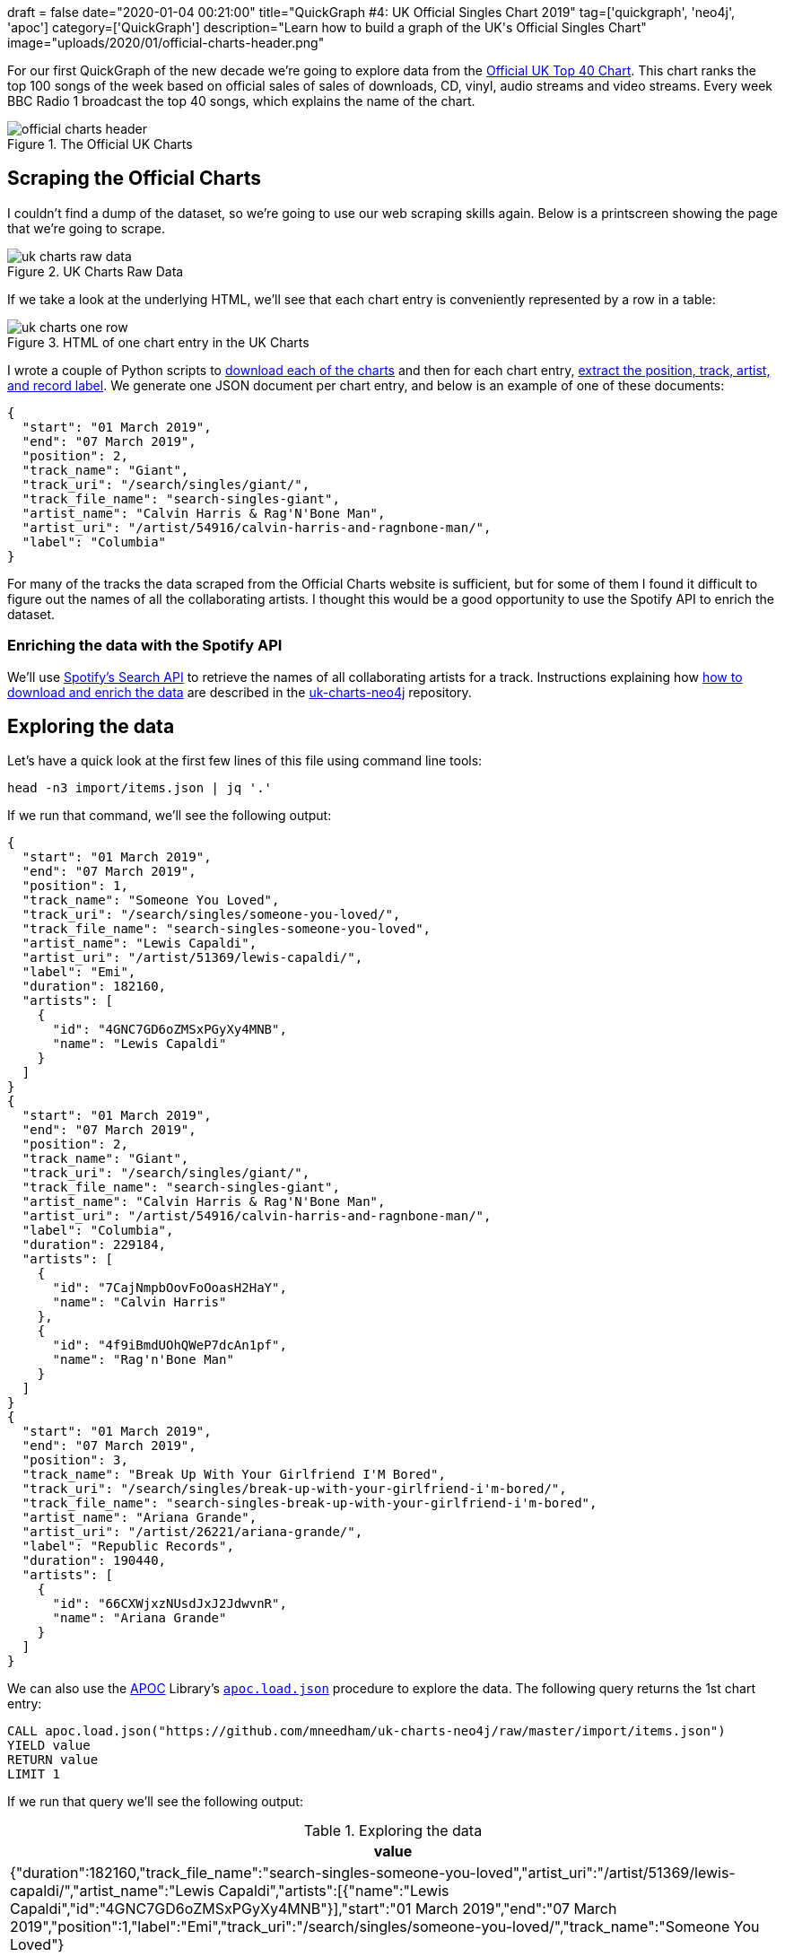 +++
draft = false
date="2020-01-04 00:21:00"
title="QuickGraph #4: UK Official Singles Chart 2019"
tag=['quickgraph', 'neo4j', 'apoc']
category=['QuickGraph']
description="Learn how to build a graph of the UK's Official Singles Chart"
image="uploads/2020/01/official-charts-header.png"
+++

For our first QuickGraph of the new decade we're going to explore data from the https://www.officialcharts.com/[Official UK Top 40 Chart^].
This chart ranks the top 100 songs of the week based on official sales of sales of downloads, CD, vinyl, audio streams and video streams.
Every week BBC Radio 1 broadcast the top 40 songs, which explains the name of the chart.

image::{{<siteurl>}}/uploads/2020/01/official-charts-header.png[title="The Official UK Charts"]

== Scraping the Official Charts

I couldn't find a dump of the dataset, so we're going to use our web scraping skills again.
Below is a printscreen showing the page that we're going to scrape.

image::{{<siteurl>}}/uploads/2020/01/uk-charts-raw-data.png[title="UK Charts Raw Data"]

If we take a look at the underlying HTML, we'll see that each chart entry is conveniently represented by a row in a table:

image::{{<siteurl>}}/uploads/2020/01/uk-charts-one-row.png[title="HTML of one chart entry in the UK Charts"]

I wrote a couple of Python scripts to https://github.com/mneedham/uk-charts-neo4j/blob/master/scripts/download_charts.py[download each of the charts^] and then for each chart entry, https://github.com/mneedham/uk-charts-neo4j/blob/master/scripts/scrape.py[extract the position, track, artist, and record label^].
We generate one JSON document per chart entry, and below is an example of one of these documents:

[source,json]
----
{
  "start": "01 March 2019",
  "end": "07 March 2019",
  "position": 2,
  "track_name": "Giant",
  "track_uri": "/search/singles/giant/",
  "track_file_name": "search-singles-giant",
  "artist_name": "Calvin Harris & Rag'N'Bone Man",
  "artist_uri": "/artist/54916/calvin-harris-and-ragnbone-man/",
  "label": "Columbia"
}
----

For many of the tracks the data scraped from the Official Charts website is sufficient, but for some of them I found it difficult to figure out the names of all the collaborating artists.
I thought this would be a good opportunity to use the Spotify API to enrich the dataset.

=== Enriching the data with the Spotify API

We'll use https://developer.spotify.com/documentation/web-api/reference-beta/#category-search[Spotify's Search API^] to retrieve the names of all collaborating artists for a track.
Instructions explaining how https://github.com/mneedham/uk-charts-neo4j#downloading-and-scraping-charts[how to download and enrich the data^] are described in the https://github.com/mneedham/uk-charts-neo4j[uk-charts-neo4j^] repository.

== Exploring the data

Let's have a quick look at the first few lines of this file using command line tools:

[source,bash]
----
head -n3 import/items.json | jq '.'
----

If we run that command, we'll see the following output:

[source,json]
----
{
  "start": "01 March 2019",
  "end": "07 March 2019",
  "position": 1,
  "track_name": "Someone You Loved",
  "track_uri": "/search/singles/someone-you-loved/",
  "track_file_name": "search-singles-someone-you-loved",
  "artist_name": "Lewis Capaldi",
  "artist_uri": "/artist/51369/lewis-capaldi/",
  "label": "Emi",
  "duration": 182160,
  "artists": [
    {
      "id": "4GNC7GD6oZMSxPGyXy4MNB",
      "name": "Lewis Capaldi"
    }
  ]
}
{
  "start": "01 March 2019",
  "end": "07 March 2019",
  "position": 2,
  "track_name": "Giant",
  "track_uri": "/search/singles/giant/",
  "track_file_name": "search-singles-giant",
  "artist_name": "Calvin Harris & Rag'N'Bone Man",
  "artist_uri": "/artist/54916/calvin-harris-and-ragnbone-man/",
  "label": "Columbia",
  "duration": 229184,
  "artists": [
    {
      "id": "7CajNmpbOovFoOoasH2HaY",
      "name": "Calvin Harris"
    },
    {
      "id": "4f9iBmdUOhQWeP7dcAn1pf",
      "name": "Rag'n'Bone Man"
    }
  ]
}
{
  "start": "01 March 2019",
  "end": "07 March 2019",
  "position": 3,
  "track_name": "Break Up With Your Girlfriend I'M Bored",
  "track_uri": "/search/singles/break-up-with-your-girlfriend-i'm-bored/",
  "track_file_name": "search-singles-break-up-with-your-girlfriend-i'm-bored",
  "artist_name": "Ariana Grande",
  "artist_uri": "/artist/26221/ariana-grande/",
  "label": "Republic Records",
  "duration": 190440,
  "artists": [
    {
      "id": "66CXWjxzNUsdJxJ2JdwvnR",
      "name": "Ariana Grande"
    }
  ]
}
----

We can also use the https://neo4j.com/docs/labs/apoc/3.5/[APOC^] Library's https://neo4j.com/docs/labs/apoc/current/import/load-json/[`apoc.load.json`^] procedure to explore the data.
The following query returns the 1st chart entry:

[source,cypher]
----
CALL apoc.load.json("https://github.com/mneedham/uk-charts-neo4j/raw/master/import/items.json")
YIELD value
RETURN value
LIMIT 1
----

If we run that query we'll see the following output:

.Exploring the data
[opts="header"]
|===
| value
| {"duration":182160,"track_file_name":"search-singles-someone-you-loved","artist_uri":"/artist/51369/lewis-capaldi/","artist_name":"Lewis Capaldi","artists":[{"name":"Lewis Capaldi","id":"4GNC7GD6oZMSxPGyXy4MNB"}],"start":"01 March 2019","end":"07 March 2019","position":1,"label":"Emi","track_uri":"/search/singles/someone-you-loved/","track_name":"Someone You Loved"}
|===

Next we're going to use the `apoc.load.json` procedure to load the data into Neo4j.

== Importing the data

We're going to import the data into the following graph model:

image::{{<siteurl>}}/uploads/2020/01/uk-chart-model.png[title="Graph Model for the UK Charts"]

The following statements set up indexes and constraints for our graph:

[source, cypher]
----
CREATE INDEX ON :Chart(start);
CREATE CONSTRAINT ON (l:Label) ASSERT l.name IS UNIQUE;
CREATE CONSTRAINT ON (s:Song) ASSERT s.uri IS UNIQUE;
CREATE CONSTRAINT ON (a:Artist) ASSERT a.id IS UNIQUE;
----

The following statement imports the charts, songs, artists, and labels into the graph:

[source, cypher]
----
CALL apoc.load.json("file://items.json")
YIELD value

MERGE (chart:Chart {
  start: date(datetime({epochmillis: apoc.date.parse(value.start, "ms", "dd MMMM yyyy")})),
  end: date(datetime({epochmillis: apoc.date.parse(value.end, "ms", "dd MMMM yyyy")}))
})
MERGE (label:Label {name: value.label})
MERGE (song:Song {uri: value.track_uri})
SET song.title = value.track_name,
    song.duration = CASE WHEN value.duration is null THEN null
                         ELSE duration({milliseconds:value.duration})
                    END

MERGE (song)-[:LABEL]->(label)
MERGE (song)-[inChart:IN_CHART]->(chart)
SET inChart.position = value.position

FOREACH(artist IN value.artists |
  MERGE (a:Artist {id: artist.id})
  SET a.name = artist.name
  MERGE (song)-[:ARTIST]->(a)
);
----

We can see a sample of the imported graph in the Neo4j Browser visualisation below:

image::{{<siteurl>}}/uploads/2020/01/uk-chart-preview.png[title="Sample of the UK Charts Graph"]

== Querying the graph

Now let's explore the data using Neo4j's https://neo4j.com/developer/cypher-basics-i/[Cypher^] query language.

=== Which song was number 1 for the most weeks?

[source, cypher]
----
MATCH (song:Song)-[inChart:IN_CHART {position: 1}]->(chart),
      (song)-[:ARTIST]->(artist)

// order the chart dates so that they show in order when
// we collect them in the RETURN statement
WITH song, collect(artist.name) AS artists, inChart, chart
ORDER BY chart.start

RETURN song.title AS song, artists,
       apoc.date.format(song.duration.milliseconds, 'ms', 'mm:ss') AS duration,
       count(*) AS count, collect(toString(chart.end)) AS weeks
ORDER By count DESC;
----

.Which song was number 1 for the most weeks?
[opts="header",cols="1,2,1,1,5"]
|===
| song                                | artists                            | duration | count | weeks
| "Dance Monkey"                            | ["Tones and I"]                    | "03:29"  | 11    | ["2019-10-10", "2019-10-17", "2019-10-24", "2019-10-31", "2019-11-07", "2019-11-14", "2019-11-21", "2019-11-28", "2019-12-05", "2019-12-12", "2019-12-19"]
| "I Don'T Care"                            | ["Ed Sheeran", "Justin Bieber"]    | "03:39"  | 8     | ["2019-05-23", "2019-05-30", "2019-06-06", "2019-06-13", "2019-06-20", "2019-06-27", "2019-07-04", "2019-07-11"]
| "Someone You Loved"                       | ["Lewis Capaldi"]                  | "03:02"  | 7     | ["2019-03-07", "2019-03-14", "2019-03-21", "2019-03-28", "2019-04-04", "2019-04-11", "2019-04-18"]
| "Senorita"                                | ["Shawn Mendes", "Camila Cabello"] | "03:10"  | 6     | ["2019-07-18", "2019-08-01", "2019-08-08", "2019-08-15", "2019-08-22", "2019-08-29"]
| "Take Me Back To London"                  | ["Ed Sheeran", "Stormzy"]          | "03:09"  | 5     | ["2019-09-05", "2019-09-12", "2019-09-19", "2019-09-26", "2019-10-03"]
| "Sweet But Psycho"                        | ["Ava Max"]                        | "03:07"  | 4     | ["2019-01-03", "2019-01-10", "2019-01-17", "2019-01-24"]
| "7 Rings"                                 | ["Ariana Grande"]                  | "02:58"  | 4     | ["2019-01-31", "2019-02-07", "2019-02-14", "2019-02-28"]
| "Old Town Road"                           | ["Billy Ray Cyrus", "Lil Nas X"]   | "02:37"  | 2     | ["2019-04-25", "2019-05-02"]
| "Vossi Bop"                               | ["Stormzy"]                        | "03:16"  | 2     | ["2019-05-09", "2019-05-16"]
| "Break Up With Your Girlfriend I'M Bored" | ["Ariana Grande"]                  | "03:10"  | 1     | ["2019-02-21"]
| "Beautiful People"                        | ["Khalid", "Ed Sheeran"]           | "03:17"  | 1     | ["2019-07-25"]
| "I Love Sausage Rolls"                    | ["LadBaby"]                        | "03:23"  | 1     | ["2019-12-26"]
|===

The extremely catchy Dance Monkey was number 1 for 11 weeks, or just less than 3 months of the year.
We can see Ed Sheeran show up in the _artists_ column a few times as well, so let's next see which artist was number 1 for the most weeks.

=== Which artist was number 1 for the most weeks?

[source,cypher]
----
MATCH (song:Song)-[inChart:IN_CHART {position: 1}]->(chart),
      (song)-[:ARTIST]->(artist:Artist)
WITH artist, song, count(*) AS weeks
RETURN artist.name,
       apoc.map.fromPairs(collect([song.title, weeks])) AS songs,
       count(*) AS count,
       sum(weeks) AS weeks
ORDER BY weeks DESC;
----

.Which artist was number 1 for the most weeks?
[opts="header",cols="1,5,1,1"]
|===
| artist            | songs                                                                   | count | weeks
| "Ed Sheeran"      | {`Take Me Back To London`: 5, `I Don'T Care`: 8, `Beautiful People`: 1} | 3     | 14
| "Tones and I"     | {`Dance Monkey`: 11}                                                    | 1     | 11
| "Justin Bieber"   | {`I Don'T Care`: 8}                                                     | 1     | 8
| "Lewis Capaldi"   | {`Someone You Loved`: 7}                                                | 1     | 7
| "Stormzy"         | {`Take Me Back To London`: 5, `Vossi Bop`: 2}                           | 2     | 7
| "Shawn Mendes"    | {Senorita: 6}                                                           | 1     | 6
| "Camila Cabello"  | {Senorita: 6}                                                           | 1     | 6
| "Ariana Grande"   | {`7 Rings`: 4, `Break Up With Your Girlfriend I'M Bored`: 1}            | 2     | 5
| "Ava Max"         | {`Sweet But Psycho`: 4}                                                 | 1     | 4
| "Billy Ray Cyrus" | {`Old Town Road`: 2}                                                    | 1     | 2
| "Lil Nas X"       | {`Old Town Road`: 2}                                                    | 1     | 2
| "Khalid"          | {`Beautiful People`: 1}                                                 | 1     | 1
| "LadBaby"         | {`I Love Sausage Rolls`: 1}                                             | 1     | 1
|===

Ed Sheeran had 3 number 1's last year, giving him a total of 14 weeks at number 1.
I was surprised not to see what I thought was his most popular song of the year, South Of The Border.
Let's see what happened there.

=== How did South Of The Border do on the charts?

[source,cypher]
----
MATCH (song:Song {title: "South Of The Border"})
MATCH (song)-[inChart:IN_CHART]->(chart)

WITH song, chart, inChart ORDER BY chart.start

RETURN inChart.position AS position,
       collect(toString(chart.end)) AS charts
ORDER BY position
----

.How did South Of The Border do on the charts?
[opts="header",cols="1,3"]
|===
| position            | charts
| 4        | ["2019-10-31", "2019-11-14", "2019-11-21"]
| 5        | ["2019-11-07"]
| 7        | ["2019-10-24", "2019-11-28"]
| 9        | ["2019-12-05", "2019-12-12"]
| 13       | ["2019-12-19"]
| 24       | ["2019-10-17"]
| 40       | ["2019-10-10"]
| 55       | ["2019-12-26"]
|===

Hmmm, it peaked at number 4 back in October and November, before falling down the chart after that.
I wonder if Ed Sheeran released any other songs last year?

=== How did Ed Sheeran's other songs do?

[source,cypher]
----
MATCH (artist:Artist {name: "Ed Sheeran"})
MATCH (artist)<-[:ARTIST]-(song)-[inChart:IN_CHART]->(chart)

WITH song, artist,
     min(inChart.position) AS bestPosition,
     toString(min(chart.end)) AS chart
OPTIONAL MATCH (artist)<-[:ARTIST]-(song)-[:ARTIST]->(collaborator)

RETURN song.title AS song,
       collect(collaborator.name) AS collaborators,
       bestPosition, chart
ORDER BY bestPosition
----

.How did Ed Sheeran's other songs do?
[opts="header",cols="1,2,1,1"]
|===
| song | collaborators | bestPosition | chart
| "I Don'T Care"           | ["Justin Bieber"]                 | 1            | "2019-05-23"
| "Take Me Back To London" | ["Stormzy"]                       | 1            | "2019-07-25"
| "Beautiful People"       | ["Khalid"]                        | 1            | "2019-07-11"
| "Own It"                 | ["Burna Boy", "Stormzy"]          | 2            | "2019-12-05"
| "South Of The Border"    | ["Camila Cabello", "Cardi B"]     | 4            | "2019-10-10"
| "Cross Me"               | ["Chance the Rapper", "PnB Rock"] | 4            | "2019-06-06"
| "Perfect"                | []                                | 40           | "2019-01-10"
| "Shape Of You"           | []                                | 82           | "2019-01-10"
|===

The last two on this list are hangovers from 2018.
I expect they charted much higher during that year.

We can create a visual representation of this data by tweaking our query slightly:

[source,cypher]
----
MATCH (artist:Artist {name: "Ed Sheeran"})
MATCH (artist)<-[:ARTIST]-(song)-[inChart:IN_CHART]->(chart)

WITH song, artist,
     min(inChart.position) AS bestPosition,
     toString(min(chart.end)) AS chart

// Create virtual nodes and relationships to represent
// the best chart position for a song
CALL apoc.create.vNode(["Chart"], {end: chart}) YIELD node AS bestChart
CALL apoc.create.vRelationship(song, "IN_CHART", {position: bestPosition}, bestChart) YIELD rel

OPTIONAL MATCH (artist)<-[:ARTIST]-(song)-[:ARTIST]->(collaborator)
RETURN *
----

We could probably achieve the same result by tweaking the first part of the query, but I never like to miss an opportunity to use virtual nodes and relationships.

image::{{<siteurl>}}/uploads/2020/01/ed-sheeran-songs.png[title="Ed Sheeran songs in the UK Charts of 2019"]

It's interesting that he's had a collaborator on all his other songs in 2019, and all of his songs charted in the top 5.
Let's explore artist collaborations a bit more.

=== How many collaborators did artists have during the year?

The following query computes the number of collaborators each artist had and then creates a histogram of those counts:

[source,cypher]
----
MATCH (artist:Artist)
OPTIONAL MATCH (artist)<-[:ARTIST]-(song)-[:ARTIST]->(otherArtist)
WITH artist, count(otherArtist) AS count
RETURN count, count(*)
ORDER BY count
----

This data is easiest to interpret as a chart, which we can create using https://www.chartgo.com/[chartgo.com^].

image::{{<siteurl>}}/uploads/2020/01/collaborations-count.png[title="Artist Collaborations"]

Although the majority of artists mostly worked alone or had only one collaborator, there are a reasonable number who had 6 or more collaborators over the year.

In all the queries that we're written so far, we've been looking at the chart position for a song in a single week.
We haven't written any queries that look at how a song's chart position changes over the weeks.
What if we want to do this?

=== Which song had the biggest climb between weeks?

We're going to work out which song had the biggest climb between weeks, but first we'll create relationships between consecutive charts to make it easier to write this query.
So for example we'll create a `NEXT` relationship between:

* The _Chart_ nodes with _end_ properties `2019-02-14` and `2019-02-21`
* The _Chart_ nodes with _end_ properties `2019-02-21` and `2019-02-28`

And so on.

The following query collects all the _Chart_ nodes in order by date and then creates `NEXT` relationships between consecutive nodes using the `apoc.nodes.link` procedure:

[source,cypher]
----
MATCH (chart:Chart)
WITH chart ORDER BY chart.start
WITH collect(chart) AS charts
CALL apoc.nodes.link(charts, "NEXT")
RETURN count(*)
----

The Neo4j Browser visualisation below shows the linked list that we've now created:

image::{{<siteurl>}}/uploads/2020/01/charts-linked-list.png[title="Linked list of consecutive Chart nodes"]

We can now write the following query to return the 5 songs that made the biggest climb in the charts in consecutive weeks:

[source,cypher]
----
MATCH (song:Song)-[inChart:IN_CHART]->(chart)<-[:NEXT]-(previousChart),
      (previousChart)<-[inChartPrevious:IN_CHART]-(song),
      (song)-[:ARTIST]->(artist)
WITH song, collect(artist.name) AS artists,
     inChartPrevious.position AS firstPosition,
     inChart.position AS secondPosition,
     previousChart, chart
RETURN song.title AS song, artists, firstPosition, secondPosition,
       firstPosition - secondPosition AS change,
       toString(previousChart.end) AS firstChart,
       toString(chart.end) AS secondChart
ORDER BY change DESC
LIMIT 5
----

.Which song had the biggest climb between weeks?
[opts="header"]
|===
| song            | artists                            | firstPosition | secondPosition | change | firstChart   | secondChart
| "Bruises"             | ["Lewis Capaldi"]                  | 82            | 11             | 71     | "2019-10-03" | "2019-10-10"
| "Playing Games"       | ["Summer Walker", "Bryson Tiller"] | 93            | 25             | 68     | "2019-10-10" | "2019-10-17"
| "Girls Like You"      | ["Maroon 5", "Cardi B"]            | 97            | 34             | 63     | "2019-01-03" | "2019-01-10"
| "Lose You To Love Me" | ["Selena Gomez"]                   | 65            | 3              | 62     | "2019-10-31" | "2019-11-07"
| "Play"                | ["Years & Years", "Jax Jones"]     | 80            | 19             | 61     | "2019-01-03" | "2019-01-10"
|===

There are some big climbers there, but I think it'll be more interesting to look at number 1 songs in this context.

=== Which songs went straight in at number 1?

Let's start by seeing whether any of our number 1 songs went straight in at number 1.
The following query will tell us the answer to this question:

[source,cypher]
----
// Find songs that charted at position 1
MATCH (song:Song)-[inChart:IN_CHART {position: 1}]->(chart)

// And didn't have an entry on a chart before this one
WHERE not((chart)<-[:NEXT*]-()<-[:IN_CHART]-(song))

WITH song, chart ORDER BY chart.end
RETURN song.title AS song,
       [(song)-[:ARTIST]->(artist) | artist.name] AS artists,
       collect(toString(chart.end)) AS chart
----

.Which songs went straight in at number 1?
[opts="header"]
|===
| song                                      | artists                          | chart
| "Sweet But Psycho"                        | ["Ava Max"]                      | ["2019-01-03"]
| "7 Rings"                                 | ["Ariana Grande"]                | ["2019-01-31"]
| "Break Up With Your Girlfriend I'M Bored" | ["Ariana Grande"]                | ["2019-02-21"]
| "Vossi Bop"                               | ["Stormzy"]                      | ["2019-05-09"]
| "I Don'T Care"                            | ["Ed Sheeran", "Justin Bieber"]  | ["2019-05-23"]
| "I Love Sausage Rolls"                    | ["LadBaby"]                      | ["2019-12-26"]
|===

6 songs went straight in at the top.
That means we still have 6 songs that came in at a lower position and then climbed to number 1.

=== Which songs didn't go straight to number 1?

The following query will help us figure out what position they charted on their first entry:

[source,cypher]
----
// Find the first week that the song got to number 1
MATCH (song:Song)-[inChart:IN_CHART {position: 1}]->(chart)
WITH song, chart ORDER BY song, chart.end
WITH song, collect(chart)[0] AS firstWeekAtNumber1

// Find the earliest week that the song charted
MATCH (firstWeekAtNumber1)<-[:NEXT*]-(previous)<-[previousInChart:IN_CHART]-(song)
WITH song, firstWeekAtNumber1, previous, previousInChart
ORDER BY song, previous.end
WITH song, firstWeekAtNumber1,
     collect(previousInChart.position)[0] AS firstPosition,
     collect(previous)[0] AS firstWeek

RETURN song.title AS song,
       [(song)-[:ARTIST]->(artist) | artist.name] AS artists,
       toString(firstWeekAtNumber1.end) AS firstWeekAtNumber1,
       firstPosition AS firstPosition,
       toString(firstWeek.end) AS firstWeek,
       [path = (firstWeekAtNumber1)<-[:NEXT*]-(firstWeek) | length(path)][0] AS weeksToReachNumber1
----

.Which songs didn't go straight to number 1?
[opts="header"]
|===
| song                     | artists | firstWeekAtNumber1 | firstPosition | firstWeek    | weeksToReachNumber1
| "Someone You Loved"      | ["Lewis Capaldi"]                  | "2019-03-07"       | 66            | "2019-01-17" | 7
| "Dance Monkey"           | ["Tones and I"]                    | "2019-10-10"       | 82            | "2019-08-15" | 8
| "Take Me Back To London" | ["Ed Sheeran", "Stormzy"]          | "2019-09-05"       | 3             | "2019-07-25" | 6
| "Senorita"               | ["Shawn Mendes", "Camila Cabello"] | "2019-07-18"       | 2             | "2019-07-04" | 2
| "Beautiful People"       | ["Khalid", "Ed Sheeran"]           | "2019-07-25"       | 3             | "2019-07-11" | 2
| "Old Town Road"          | ["Billy Ray Cyrus", "Lil Nas X"]   | "2019-04-25"       | 67            | "2019-04-04" | 3
|===

Interestingly the longest running number 1, Dance Monkey, started at the lowest position.
And not only that, it took almost 2 months for it to get up to the number 1 spot.
So if you start with a low chart position, all is not lost!

== What’s interesting about this QuickGraph?

This post has gone on for much longer than I intended, but I'll conclude with some thoughts on what makes this QuickGraph interesting.

There's a lot of analysis of the charts in the UK, but it's often done along one dimension, be that a song or an artist.
By modelling the data as a graph we can easily query the data along multiple dimensions.
I especially enjoyed writing the queries that looked at how songs did across multiple charts.

We could certainly extend our analysis further by adding in Wiki data, as Jesús Barrasa did in his https://jbarrasa.com/2019/12/05/quickgraph10-enrich-your-neo4j-knowledge-graph-by-querying-wikidata/[QuickGraph #10^], but that can wait for another blog post!
